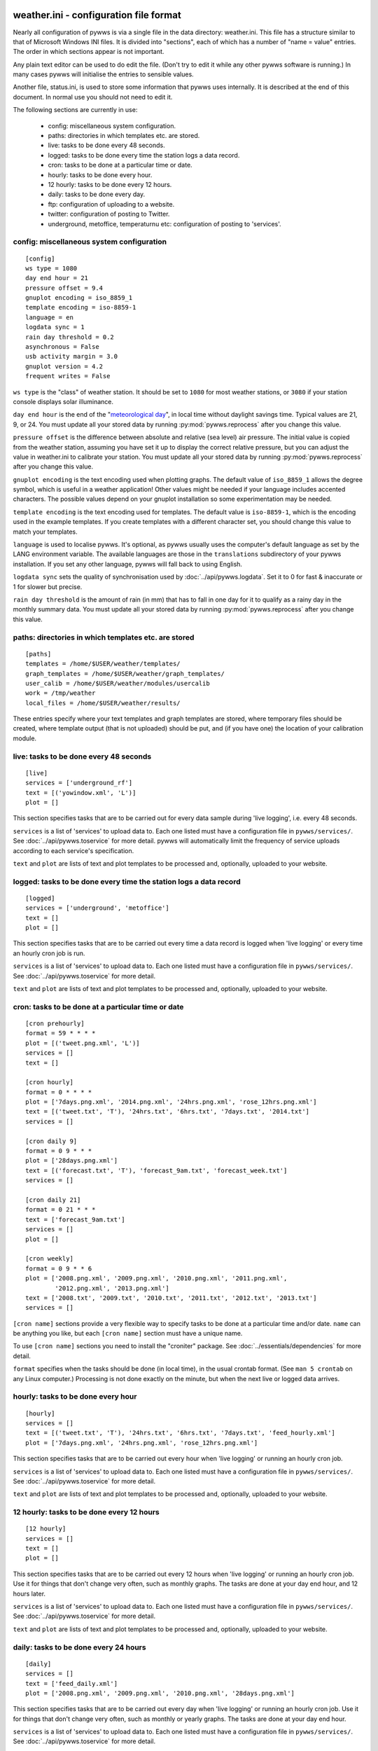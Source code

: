 .. pywws - Python software for USB Wireless Weather Stations
   http://github.com/jim-easterbrook/pywws
   Copyright (C) 2008-15  pywws contributors

   This program is free software; you can redistribute it and/or
   modify it under the terms of the GNU General Public License
   as published by the Free Software Foundation; either version 2
   of the License, or (at your option) any later version.

   This program is distributed in the hope that it will be useful,
   but WITHOUT ANY WARRANTY; without even the implied warranty of
   MERCHANTABILITY or FITNESS FOR A PARTICULAR PURPOSE.  See the
   GNU General Public License for more details.

   You should have received a copy of the GNU General Public License
   along with this program; if not, write to the Free Software
   Foundation, Inc., 51 Franklin Street, Fifth Floor, Boston, MA  02110-1301, USA.

weather.ini - configuration file format
=======================================

Nearly all configuration of pywws is via a single file in the data
directory: weather.ini. This file has a structure similar to that of
Microsoft Windows INI files. It is divided into "sections", each of which
has a number of "name = value" entries. The order in which sections appear
is not important.

Any plain text editor can be used to do edit the file.
(Don't try to edit it while any other pywws software is running.)
In many cases pywws will initialise the entries to sensible values.

Another file, status.ini, is used to store some information that pywws uses internally.
It is described at the end of this document.
In normal use you should not need to edit it.

The following sections are currently in use:

  * config: miscellaneous system configuration.
  * paths: directories in which templates etc. are stored.
  * live: tasks to be done every 48 seconds.
  * logged: tasks to be done every time the station logs a data record.
  * cron: tasks to be done at a particular time or date.
  * hourly: tasks to be done every hour.
  * 12 hourly: tasks to be done every 12 hours.
  * daily: tasks to be done every day.
  * ftp: configuration of uploading to a website.
  * twitter: configuration of posting to Twitter.
  * underground, metoffice, temperaturnu etc: configuration of posting to 'services'.

.. _weather_ini-config:

config: miscellaneous system configuration
------------------------------------------
::

 [config]
 ws type = 1080
 day end hour = 21
 pressure offset = 9.4
 gnuplot encoding = iso_8859_1
 template encoding = iso-8859-1
 language = en
 logdata sync = 1
 rain day threshold = 0.2
 asynchronous = False
 usb activity margin = 3.0
 gnuplot version = 4.2
 frequent writes = False

``ws type`` is the "class" of weather station. It should be set to ``1080`` for most weather stations, or ``3080`` if your station console displays solar illuminance.
 
``day end hour`` is the end of the "`meteorological day <http://en.wikipedia.org/wiki/Meteorological_day>`_", in local time without daylight savings time. Typical values are 21, 9, or 24.
You must update all your stored data by running :py:mod:`pywws.reprocess` after you change this value.

``pressure offset`` is the difference between absolute and relative (sea level) air pressure.
The initial value is copied from the weather station, assuming you have set it up to display the correct relative pressure, but you can adjust the value in weather.ini to calibrate your station.
You must update all your stored data by running :py:mod:`pywws.reprocess` after you change this value.

.. versionchanged:: 13.10_r1082
   made ``pressure offset`` a config item.
   Previously it was always read from the weather station.

``gnuplot encoding`` is the text encoding used when plotting graphs. The default value of ``iso_8859_1`` allows the degree symbol, which is useful in a weather application! Other values might be needed if your language includes accented characters. The possible values depend on your gnuplot installation so some experimentation may be needed.

``template encoding`` is the text encoding used for templates.
The default value is ``iso-8859-1``, which is the encoding used in the example templates.
If you create templates with a different character set, you should change this value to match your templates.

``language`` is used to localise pywws. It's optional, as pywws usually uses the computer's default language as set by the LANG environment variable. The available languages are those in the ``translations`` subdirectory of your pywws installation. If you set any other language, pywws will fall back to using English.

``logdata sync`` sets the quality of synchronisation used by :doc:`../api/pywws.logdata`. Set it to 0 for fast & inaccurate or 1 for slower but precise.

``rain day threshold`` is the amount of rain (in mm) that has to fall in one day for it to qualify as a rainy day in the monthly summary data.
You must update all your stored data by running :py:mod:`pywws.reprocess` after you change this value.

.. versionadded:: 13.09_r1057
   ``asynchrouous`` controls the use of a separate upload thread in :py:mod:`pywws.livelog`.

.. versionadded:: 13.10_r1094
   ``usb activity margin`` controls the algorithm that avoids the "USB lockup" problem that affects some stations.
   It sets the number of seconds either side of expected station activity (receiving a reading from outside or logging a reading) that pywws does not get data from the station.
   If your station is not affected by the USB lockup problem you can set ``usb activity margin`` to 0.0.

.. versionadded:: 13.11_r1102
   ``gnuplot version`` tells :py:mod:`pywws.plot` and :py:mod:`pywws.windrose` what version of gnuplot is installed on your computer.
   This allows them to use version-specific features to give improved plot quality.

.. versionadded:: 14.01_r1133
   ``frequent writes`` tells :py:mod:`pywws.regulartasks` to save weather data and status to file every time there is new logged data.
   The default is to save the files every hour, to reduce "wear" on solid state memory such as the SD cards used with Raspberry Pi computers.
   If your weather data directory is stored on a conventional disc drive you can set ``frequent writes`` to ``True``.

paths: directories in which templates etc. are stored
-----------------------------------------------------
::

 [paths]
 templates = /home/$USER/weather/templates/
 graph_templates = /home/$USER/weather/graph_templates/
 user_calib = /home/$USER/weather/modules/usercalib
 work = /tmp/weather
 local_files = /home/$USER/weather/results/

These entries specify where your text templates and graph templates are stored, where temporary files should be created, where template output (that is not uploaded) should be put, and (if you have one) the location of your calibration module.

live: tasks to be done every 48 seconds
---------------------------------------
::

 [live]
 services = ['underground_rf']
 text = [('yowindow.xml', 'L')]
 plot = []

This section specifies tasks that are to be carried out for every data sample during 'live logging', i.e. every 48 seconds.

``services`` is a list of 'services' to upload data to. Each one listed must have a configuration file in ``pywws/services/``. See :doc:`../api/pywws.toservice` for more detail.
pywws will automatically limit the frequency of service uploads according to each service's specification.

``text`` and ``plot`` are lists of text and plot templates to be processed and, optionally, uploaded to your website.

.. versionchanged:: 13.05_r1013
   added a ``'yowindow.xml'`` template.
   Previously yowindow files were generated by a separate module, invoked by a ``yowindow`` entry in the ``[live]`` section.
   This older syntax still works, but is deprecated.

logged: tasks to be done every time the station logs a data record
------------------------------------------------------------------
::

 [logged]
 services = ['underground', 'metoffice']
 text = []
 plot = []

This section specifies tasks that are to be carried out every time a data record is logged when 'live logging' or every time an hourly cron job is run.

``services`` is a list of 'services' to upload data to. Each one listed must have a configuration file in ``pywws/services/``. See :doc:`../api/pywws.toservice` for more detail.

``text`` and ``plot`` are lists of text and plot templates to be processed and, optionally, uploaded to your website.

cron: tasks to be done at a particular time or date
---------------------------------------------------

.. versionadded:: 14.05.dev1211

::

 [cron prehourly]
 format = 59 * * * *
 plot = [('tweet.png.xml', 'L')]
 services = []
 text = []

 [cron hourly]
 format = 0 * * * *
 plot = ['7days.png.xml', '2014.png.xml', '24hrs.png.xml', 'rose_12hrs.png.xml']
 text = [('tweet.txt', 'T'), '24hrs.txt', '6hrs.txt', '7days.txt', '2014.txt']
 services = []

 [cron daily 9]
 format = 0 9 * * *
 plot = ['28days.png.xml']
 text = [('forecast.txt', 'T'), 'forecast_9am.txt', 'forecast_week.txt']
 services = []

 [cron daily 21]
 format = 0 21 * * *
 text = ['forecast_9am.txt']
 services = []
 plot = []

 [cron weekly]
 format = 0 9 * * 6
 plot = ['2008.png.xml', '2009.png.xml', '2010.png.xml', '2011.png.xml',
         '2012.png.xml', '2013.png.xml']
 text = ['2008.txt', '2009.txt', '2010.txt', '2011.txt', '2012.txt', '2013.txt']
 services = []

``[cron name]`` sections provide a very flexible way to specify tasks to be done at a particular time and/or date.
``name`` can be anything you like, but each ``[cron name]`` section must have a unique name.

To use ``[cron name]`` sections you need to install the "croniter" package.
See :doc:`../essentials/dependencies` for more detail.

``format`` specifies when the tasks should be done (in local time), in the usual crontab format.
(See ``man 5 crontab`` on any Linux computer.)
Processing is not done exactly on the minute, but when the next live or logged data arrives.

hourly: tasks to be done every hour
-----------------------------------
::

 [hourly]
 services = []
 text = [('tweet.txt', 'T'), '24hrs.txt', '6hrs.txt', '7days.txt', 'feed_hourly.xml']
 plot = ['7days.png.xml', '24hrs.png.xml', 'rose_12hrs.png.xml']

This section specifies tasks that are to be carried out every hour when 'live logging' or running an hourly cron job.

``services`` is a list of 'services' to upload data to. Each one listed must have a configuration file in ``pywws/services/``. See :doc:`../api/pywws.toservice` for more detail.

``text`` and ``plot`` are lists of text and plot templates to be processed and, optionally, uploaded to your website.

.. versionchanged:: 13.06_r1015
   added the ``'T'`` flag.
   Previously Twitter templates were listed separately in ``twitter`` entries in the ``[hourly]`` and other sections.
   The older syntax still works, but is deprecated.

12 hourly: tasks to be done every 12 hours
------------------------------------------
::

 [12 hourly]
 services = []
 text = []
 plot = []

This section specifies tasks that are to be carried out every 12 hours when 'live logging' or running an hourly cron job. Use it for things that don't change very often, such as monthly graphs.
The tasks are done at your day end hour, and 12 hours later.

``services`` is a list of 'services' to upload data to. Each one listed must have a configuration file in ``pywws/services/``. See :doc:`../api/pywws.toservice` for more detail.

``text`` and ``plot`` are lists of text and plot templates to be processed and, optionally, uploaded to your website.

daily: tasks to be done every 24 hours
--------------------------------------
::

 [daily]
 services = []
 text = ['feed_daily.xml']
 plot = ['2008.png.xml', '2009.png.xml', '2010.png.xml', '28days.png.xml']

This section specifies tasks that are to be carried out every day when 'live logging' or running an hourly cron job. Use it for things that don't change very often, such as monthly or yearly graphs.
The tasks are done at your day end hour.

``services`` is a list of 'services' to upload data to. Each one listed must have a configuration file in ``pywws/services/``. See :doc:`../api/pywws.toservice` for more detail.

``text`` and ``plot`` are lists of text and plot templates to be processed and, optionally, uploaded to your website.

ftp: configuration of uploading to a website
--------------------------------------------
::

 [ftp]
 local site = False
 secure = False
 site = ftp.your_isp.co.uk
 user = username
 password = userpassword
 directory = public_html/weather/data/
 port = 21

These entries provide details of your website (or local directory) where processed text files and graph images should be transferred to.

``local site`` specifies whether the files should be copied to a local directory or sent to a remote site. You may want to set this if you run your web server on the same machine as you are running pywws on.

``secure`` specifies whether to transfer files using SFTP (secure FTP) instead of the more common FTP. Your web site provider should be able to tell you if you can use SFTP.
Note that you may need to change the ``port`` value when you change to or from secure mode.

``site`` is the web address of the FTP site to transfer files to.

``user`` and ``password`` are the FTP site login details. Your web site provider should have provided them to you.

``privkey`` is the path to a private SSH-key_. For SFTP (secure FTP) this can be used for authentication instead of a password, which offers additional benefits in terms of security. When this is used the password-parameter can be left empty.

.. _SSH-key: https://www.ssh.com/ssh/public-key-authentication

``directory`` specifies where on the FTP site (or local file system) the files should be stored. Note that you may have to experiment with this a bit - you might need a '/' character at the start of the path.

.. versionadded:: 13.12.dev1120
   ``port`` specifies the port number to use.
   Default value is 21 for FTP, 22 for SFTP.
   Your web site provider may tell you to use a different port number.

twitter: configuration of posting to Twitter
--------------------------------------------
::

 [twitter]
 secret = longstringofrandomcharacters
 key = evenlongerstringofrandomcharacters
 latitude = 51.365
 longitude = -0.251

``secret`` and ``key`` are authentication data provided by Twitter. To set them, run :py:mod:`pywws.twitterauth`.

``latitude`` and ``longitude`` are optional location data. If you include them then your weather station tweets will have location information so users can see where your weather station is. It might also enable people to find your weather station tweets if they search by location.

underground, metoffice, temperaturnu etc: configuration of posting to 'services'
--------------------------------------------------------------------------------
::

 [underground]
 station = IXYZABA5
 password = secret

These sections contain information such as passwords and station IDs needed to upload data to weather services. The names of the data entries depend on the service. The example shown is for Weather Underground.

``station`` is the PWS ID allocated to your weather station by Weather Underground.

``password`` is your Weather Underground password.

status.ini - status file format
===============================

This file is written by pywws and should not (usually) be edited.
The following sections are currently in use:

  * fixed: values copied from the weather station's "fixed block".
  * clock: synchronisation information.
  * last update: date and time of most recent task completions.

fixed: values copied from the weather station's "fixed block"
-------------------------------------------------------------
::

 [fixed]
 fixed block = {...}

``fixed block`` is all the data stored in the first 256 bytes of the station's memory.
This includes maximum and minimum values, alarm threshold settings, display units and so on.

clock: synchronisation information
----------------------------------
::

 [clock]
 station = 1360322930.02
 sensor = 1360322743.69

These values record the measured times when the station's clock logged some data and when the outside sensors transmitted a new set of data.
They are used to try and prevent the USB interface crashing if the computer accesses the weather station at the same time as either of these events, a common problem with many EasyWeather compatible stations.
The times are measured every 24 hours to allow for drift in the clocks.

last update: date and time of most recent task completions
----------------------------------------------------------
::

 [last update]
 hourly = 2013-05-30 19:04:15
 logged = 2013-05-30 19:04:15
 daily = 2013-05-30 09:04:15
 openweathermap = 2013-05-30 18:59:15
 underground = 2013-05-30 18:58:34
 metoffice = 2013-05-30 18:59:15
 12 hourly = 2013-05-30 09:04:15

These record date & time of the last successful completion of various tasks.
They are used to allow unsuccessful tasks (e.g. network failure preventing uploads) to be retried after a few minutes.
